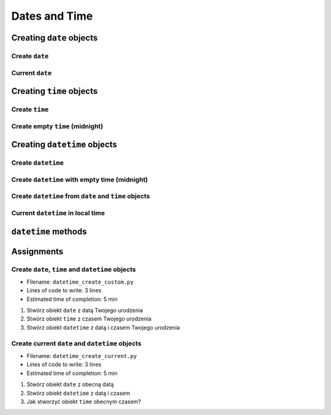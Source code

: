 **************
Dates and Time
**************


Creating ``date`` objects
=========================

Create ``date``
---------------
.. code-block:: python
    :caption: Create ``date``

    from datetime import date


    d = date(1961, 4, 12)
    # datetime.date(1961, 4, 12)

    d.year    # 1961
    d.month   # 4
    d.day     # 12

Current ``date``
----------------
.. code-block:: python
    :caption: Current ``date``

    from datetime import date


    today = date.today()
    # datetime.date(2019, 1, 5)

    today.year    # 2019
    today.month   # 1
    today.day     # 5


Creating ``time`` objects
=========================

Create ``time``
---------------
.. code-block:: python
    :caption: Create ``time``

    from datetime import time


    t = time(12, 33, 44)
    # datetime.time(12, 33, 44)

    t.hour            # 12
    t.minute          # 33
    t.second          # 44
    t.microsecond     # 0


Create empty ``time`` (midnight)
--------------------------------
.. code-block:: python
    :caption: Create empty ``time`` - midnight

    from datetime import time


    midnight = time()
    # datetime.time(0, 0)


Creating ``datetime`` objects
=============================

Create ``datetime``
-------------------
.. code-block:: python
    :caption: Create ``datetime``

    from datetime import datetime


    dt = datetime(1969, 7, 21, 14, 56, 15)

    dt.year          # 1969
    dt.month         # 7
    dt.day           # 21
    dt.hour          # 14
    dt.minute        # 56
    dt.second        # 15
    dt.microsecond   # 0

Create ``datetime`` with empty time (midnight)
----------------------------------------------
.. code-block:: python
    :caption: Create ``datetime`` with empty time

    from datetime import datetime


    dt = datetime(1969, 7, 21)

    dt.year          # 1969
    dt.month         # 7
    dt.day           # 21
    dt.hour          # 0
    dt.minute        # 0
    dt.second        # 0
    dt.microsecond   # 0


Create ``datetime`` from ``date`` and ``time`` objects
------------------------------------------------------
.. code-block:: python
    :caption: Create ``datetime`` from ``date`` and ``time`` objects

    from datetime import datetime, date, time


    d = date(1969, 7, 21)
    t = time(14, 56, 15)

    dt = datetime(
        year=d.year,
        month=d.month,
        day=d.day,
        hour=t.hour,
        minute=t. minute,
        second=t.second)
    # datetime.datetime(1969, 7, 21, 14, 56, 15)


    dt = datetime(d.year, d.month, d.day, t.hour, t. minute, t.second)
    # datetime.datetime(1969, 7, 21, 14, 56, 15)

Current ``datetime`` in local time
----------------------------------
.. code-block:: python
    :caption: Current ``datetime`` in local timezone

    from datetime import datetime


    now = datetime.now()
    # datetime.datetime(2019, 1, 5, 20, 15, 0, 547414)

    now.year          # 2019
    now.month         # 1
    now.day           # 5
    now.hour          # 20
    now.minute        # 15
    now.second        # 0
    now.microsecond   # 547414


``datetime`` methods
====================
.. code-block:: python
    :caption: ``datetime`` methods

    from datetime import datetime


    dt = datetime(1969, 7, 21, 14, 56, 15)

    dt.date()        # datetime.date(1969, 7, 21)
    dt.time()        # datetime.time(14, 56, 15)
    dt.weekday()     # 0  # in US week starts with Sunday


Assignments
===========

Create ``date``, ``time`` and ``datetime`` objects
--------------------------------------------------
* Filename: ``datetime_create_custom.py``
* Lines of code to write: 3 lines
* Estimated time of completion: 5 min

#. Stwórz obiekt ``date`` z datą Twojego urodzenia
#. Stwórz obiekt ``time`` z czasem Twojego urodzenia
#. Stwórz obiekt ``datetime`` z datą i czasem Twojego urodzenia

Create current ``date`` and ``datetime`` objects
------------------------------------------------
* Filename: ``datetime_create_current.py``
* Lines of code to write: 3 lines
* Estimated time of completion: 5 min

#. Stwórz obiekt ``date`` z obecną datą
#. Stwórz obiekt ``datetime`` z datą i czasem
#. Jak stworzyć obiekt ``time`` obecnym czasem?
